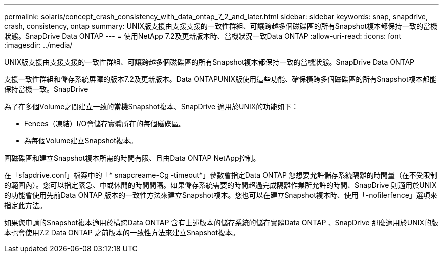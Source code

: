 ---
permalink: solaris/concept_crash_consistency_with_data_ontap_7_2_and_later.html 
sidebar: sidebar 
keywords: snap, snapdrive, crash, consistency, ontap 
summary: UNIX版支援由支援支援的一致性群組、可讓跨越多個磁碟區的所有Snapshot複本都保持一致的當機狀態。SnapDrive Data ONTAP 
---
= 使用NetApp 7.2及更新版本時、當機狀況一致Data ONTAP
:allow-uri-read: 
:icons: font
:imagesdir: ../media/


[role="lead"]
UNIX版支援由支援支援的一致性群組、可讓跨越多個磁碟區的所有Snapshot複本都保持一致的當機狀態。SnapDrive Data ONTAP

支援一致性群組和儲存系統屏障的版本7.2及更新版本。Data ONTAPUNIX版使用這些功能、確保橫跨多個磁碟區的所有Snapshot複本都能保持當機一致。SnapDrive

為了在多個Volume之間建立一致的當機Snapshot複本、SnapDrive 適用於UNIX的功能如下：

* Fences（凍結）I/O會儲存實體所在的每個磁碟區。
* 為每個Volume建立Snapshot複本。


圍磁碟區和建立Snapshot複本所需的時間有限、且由Data ONTAP NetApp控制。

在「sfapdrive.conf」檔案中的「* snapcreame-Cg -timeout*」參數會指定Data ONTAP 您想要允許儲存系統隔離的時間量（在不受限制的範圍內）。您可以指定緊急、中或休閒的時間間隔。如果儲存系統需要的時間超過完成隔離作業所允許的時間、SnapDrive 則適用於UNIX的功能會使用先前Data ONTAP 版本的一致性方法來建立Snapshot複本。您也可以在建立Snapshot複本時、使用「-nofilerfence」選項來指定此方法。

如果您申請的Snapshot複本適用於橫跨Data ONTAP 含有上述版本的儲存系統的儲存實體Data ONTAP 、SnapDrive 那麼適用於UNIX的版本也會使用7.2 Data ONTAP 之前版本的一致性方法來建立Snapshot複本。
